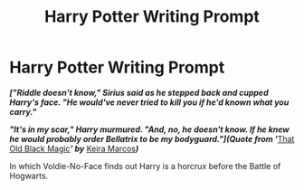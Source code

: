 #+TITLE: Harry Potter Writing Prompt

* Harry Potter Writing Prompt
:PROPERTIES:
:Author: JadedBlack713
:Score: 5
:DateUnix: 1560937363.0
:DateShort: 2019-Jun-19
:FlairText: Prompt
:END:
*/["Riddle doesn't know," Sirius said as he stepped back and cupped Harry's face. "He would've never tried to kill you if he'd known what you carry."/*

*/"It's in my scar," Harry murmured. "And, no, he doesn't know. If he knew he would probably order Bellatrix to be my bodyguard."](Quote from '/*[[http://keiramarcos.com/fan-fiction/the-war-mages-trilogy/][That Old Black Magic]]*/' by/* [[http://keiramarcos.com/][Keira Marcos]]*/)/*

In which Voldie-No-Face finds out Harry is a horcrux before the Battle of Hogwarts.

